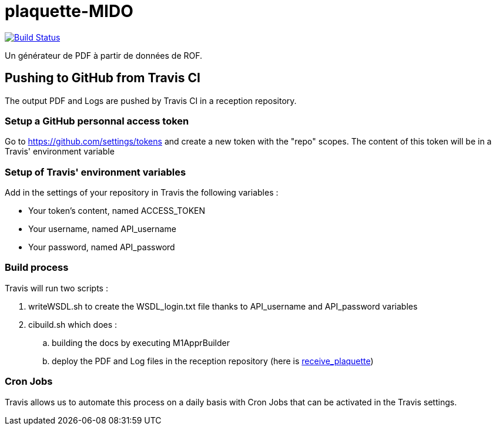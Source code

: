 = plaquette-MIDO
:groupId: io.github.oliviercailloux
:artifactId: plaquette-mido
:repository: plaquette-MIDO

image:https://travis-ci.com/Dauphine-MIDO/{repository}.svg?branch=master["Build Status", link="https://travis-ci.com/Dauphine-MIDO/{repository}"]

Un générateur de PDF à partir de données de ROF.

== Pushing to GitHub from Travis CI

The output PDF and Logs are pushed by Travis CI in a reception repository. 

=== Setup a GitHub personnal access token

Go to https://github.com/settings/tokens and create a new token with the "repo" scopes. The content of this token will be in a Travis' environment variable

=== Setup of Travis' environment variables

Add in the settings of your repository in Travis the following variables :

* Your token's content, named ACCESS_TOKEN
* Your username, named API_username
* Your password, named API_password

=== Build process

Travis will run two scripts :

. writeWSDL.sh to create the WSDL_login.txt file thanks to API_username and API_password variables
. cibuild.sh which does :
.. building the docs by executing M1ApprBuilder
.. deploy the PDF and Log files in the reception repository (here is https://github.com/barnabegeffroy/receive_plaquette[receive_plaquette])

=== Cron Jobs

Travis allows us to automate this process on a daily basis with Cron Jobs that can be activated in the Travis settings.